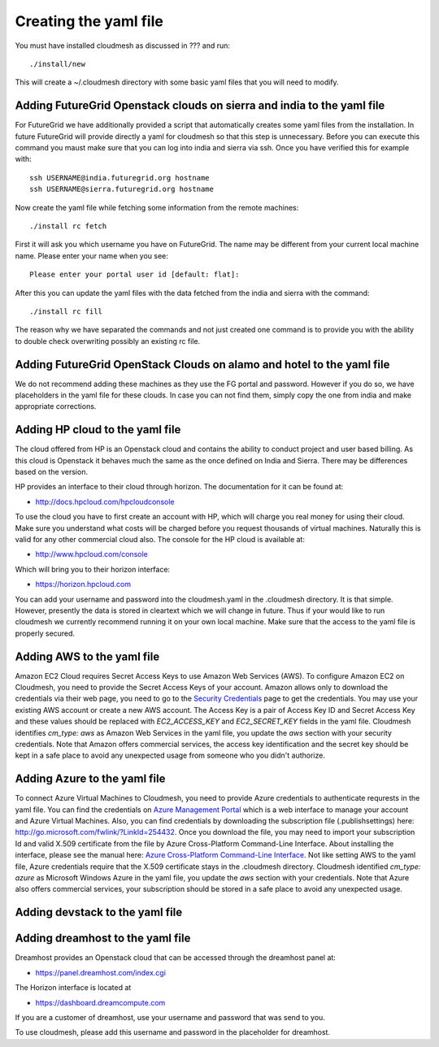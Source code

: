 Creating the yaml file
======================================================================

You must have installed cloudmesh as discussed in ??? and run::

 ./install/new


This will create a ~/.cloudmesh directory with some basic yaml files
that you will need to modify.

Adding FutureGrid Openstack clouds on sierra and india to the yaml file
----------------------------------------------------------------------

For FutureGrid we have additionally provided a script that
automatically creates some yaml files from the installation. In future
FutureGrid will provide directly a yaml for cloudmesh so that this
step is unnecessary. Before you can execute this command you maust
make sure that you can log into india and sierra via ssh. Once you
have verified this for example with::

  ssh USERNAME@india.futuregrid.org hostname
  ssh USERNAME@sierra.futuregrid.org hostname

Now create the yaml file while fetching some information from the
remote machines::

  ./install rc fetch

First it will ask you which username you have on FutureGrid. The name
may be different from your current local machine name. Please enter
your name when you see::


  Please enter your portal user id [default: flat]: 

After this you can update the yaml files with the data fetched from
the india and sierra with the command::

  ./install rc fill

The reason why we have separated the commands and not just created one
command is to provide you with the ability to double check overwriting
possibly an existing rc file.

Adding FutureGrid OpenStack Clouds on alamo and hotel to the yaml file
--------------------------------------------------------------------------

We do not recommend adding these machines as they use the FG portal
and password. However if you do so, we have placeholders in the yaml
file for these clouds. In case you can not find them, simply copy the
one from india and make appropriate corrections.

Adding HP cloud to the yaml file
----------------------------------------------------------------------

The cloud offered from HP is an Openstack cloud and contains the
ability to conduct project and user based billing. As this cloud is
Openstack it behaves much the same as the once defined on India and
Sierra. There may be differences based on the version. 

HP provides an interface to their cloud through horizon. The
documentation for it can be found at:

* http://docs.hpcloud.com/hpcloudconsole

To use the cloud you have to first create an account with HP, which
will charge you real money for using their cloud. Make sure you
understand what costs will be charged before you request thousands of
virtual machines. Naturally this is valid for any other commercial
cloud also. The console for the HP cloud is available at:

* http://www.hpcloud.com/console

Which will bring you to their horizon interface:

* https://horizon.hpcloud.com

You can add your username and password into the cloudmesh.yaml in the
.cloudmesh directory. It is that simple. However, presently the data
is stored in cleartext which we will change in future. Thus if your
would like to run cloudmesh we currently recommend running it on your
own local machine. Make sure that the access to the yaml file is
properly secured.


Adding AWS to the yaml file
----------------------------------------------------------------------

Amazon EC2 Cloud requires Secret Access Keys to use Amazon Web Services (AWS).
To configure Amazon EC2 on Cloudmesh, you need to provide the Secret Access
Keys of your account. Amazon allows only to download the credentials via their
web page, you need to go to the `Security Credentials
<http://console.aws.amazon.com/iam/home?#security_credential>`_ page to get the
credentials. You may use your existing AWS account or create a new AWS account.
The Access Key is a pair of Access Key ID and Secret Access Key and these
values should be replaced with *EC2_ACCESS_KEY* and *EC2_SECRET_KEY* fields in
the yaml file. Cloudmesh identifies *cm_type: aws* as Amazon Web Services in
the yaml file, you update the *aws* section with your security credentials.
Note that Amazon offers commercial services, the access key identification and
the secret key should be kept in a safe place to avoid any unexpected usage
from someone who you didn't authorize. 

Adding Azure to the yaml file
----------------------------------------------------------------------

To connect Azure Virtual Machines to Cloudmesh, you need to provide Azure
credentials to authenticate requrests in the yaml file. You can find the
credentials on `Azure Management Portal <https://manage.windowsazure.com>`_
which is a web interface to manage your account and Azure Virtual Machines.
Also, you can find credentials by downloading the subscription file
(.publishsettings) here: `http://go.microsoft.com/fwlink/?LinkId=254432
<http://go.microsoft.com/fwlink/?LinkId=254432>`_. Once you download the file,
you may need to import your subscription Id and valid X.509 certificate from
the file by Azure Cross-Platform Command-Line Interface. About installing the
interface, please see the manual here: `Azure Cross-Platform Command-Line
Interface
<http://azure.microsoft.com/en-us/documentation/articles/xplat-cli>`_. Not like
setting AWS to the yaml file, Azure credentials require that the X.509
certificate stays in the .cloudmesh directory. Cloudmesh identified *cm_type:
azure* as Microsoft Windows Azure in the yaml file, you update the *aws*
section with your credentials. Note that Azure also offers commercial services,
your subscription should be stored in a safe place to avoid any unexpected
usage.

Adding devstack to the yaml file
----------------------------------------------------------------------

.. todo:: Hyungro

Adding dreamhost to the yaml file
----------------------------------------------------------------------

Dreamhost provides an Openstack cloud that can be accessed through the
dreamhost panel at:

* https://panel.dreamhost.com/index.cgi

The Horizon interface is located at

* https://dashboard.dreamcompute.com

If you are a customer of dreamhost, use your username and
password that was send to you.

To use cloudmesh, please add this username and password in the
placeholder for dreamhost.

